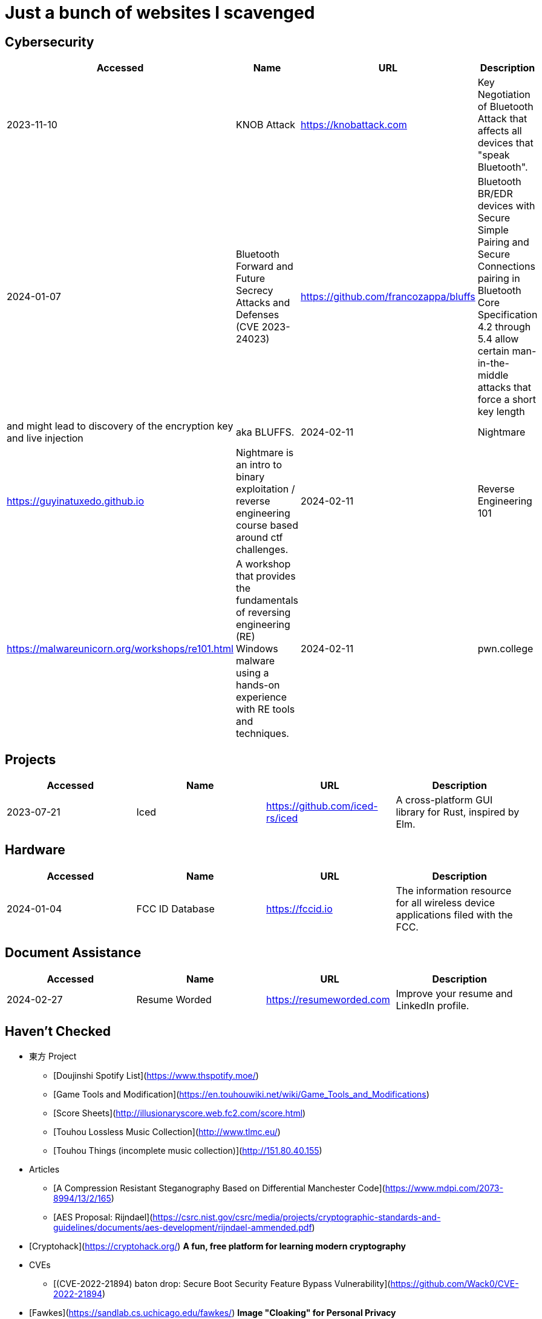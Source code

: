 = Just a bunch of websites I scavenged


== Cybersecurity

[%header, format=csv]
|===
Accessed,Name,URL,Description
2023-11-10,KNOB Attack,https://knobattack.com[],Key Negotiation of Bluetooth Attack that affects all devices that "speak Bluetooth".
2024-01-07,Bluetooth Forward and Future Secrecy Attacks and Defenses (CVE 2023-24023),https://github.com/francozappa/bluffs[],Bluetooth BR/EDR devices with Secure Simple Pairing and Secure Connections pairing in Bluetooth Core Specification 4.2 through 5.4 allow certain man-in-the-middle attacks that force a short key length, and might lead to discovery of the encryption key and live injection, aka BLUFFS.
2024-02-11,Nightmare,https://guyinatuxedo.github.io[],Nightmare is an intro to binary exploitation / reverse engineering course based around ctf challenges.
2024-02-11,Reverse Engineering 101,https://malwareunicorn.org/workshops/re101.html[],A workshop that provides the fundamentals of reversing engineering (RE) Windows malware using a hands-on experience with RE tools and techniques.
2024-02-11,pwn.college,https://pwn.college[],"An education platform for students to learn about, and practice, core cybersecurity concepts in a hands-on fashion."
|===

== Projects

[%header, format=csv]
|===
Accessed,Name,URL,Description
2023-07-21,Iced,https://github.com/iced-rs/iced[],"A cross-platform GUI library for Rust, inspired by Elm."
|===

== Hardware

[%header, format=csv]
|===
Accessed,Name,URL,Description
2024-01-04,FCC ID Database,https://fccid.io[],The information resource for all wireless device applications filed with the FCC.
|===

== Document Assistance

[%header, format=csv]
|===
Accessed,Name,URL,Description
2024-02-27,Resume Worded,https://resumeworded.com[],"Improve your resume and LinkedIn profile."
|===

== Haven't Checked


* 東方 Project
** [Doujinshi Spotify List](https://www.thspotify.moe/)
** [Game Tools and Modification](https://en.touhouwiki.net/wiki/Game_Tools_and_Modifications)
** [Score Sheets](http://illusionaryscore.web.fc2.com/score.html)
** [Touhou Lossless Music Collection](http://www.tlmc.eu/)
** [Touhou Things (incomplete music collection)](http://151.80.40.155)
* Articles
** [A Compression Resistant Steganography Based on Differential Manchester Code](https://www.mdpi.com/2073-8994/13/2/165)
** [AES Proposal: Rijndael](https://csrc.nist.gov/csrc/media/projects/cryptographic-standards-and-guidelines/documents/aes-development/rijndael-ammended.pdf)
* [Cryptohack](https://cryptohack.org/) *A fun, free platform for learning modern cryptography*
* CVEs
** [(CVE-2022-21894) baton drop: Secure Boot Security Feature Bypass Vulnerability](https://github.com/Wack0/CVE-2022-21894)
* [Fawkes](https://sandlab.cs.uchicago.edu/fawkes/) *Image "Cloaking" for Personal Privacy*
* [FCC ID Database](https://fccid.io/)
* Github
** [Anime Girls Holding Programming Books](https://github.com/cat-milk/Anime-Girls-Holding-Programming-Books "https://github.com/cat-milk/Anime-Girls-Holding-Programming-Books")
** [Lenovo Ideapad Gaming 3 2021 Linux RGB Keyboard Light Controller](https://github.com/InstinctEx/lenovo-ideapad-legion-keyboard-led)
** [Text to Handwriting](https://saurabhdaware.github.io/text-to-handwriting/)
** [iced](https://github.com/iced-rs/iced) *A cross-platform GUI library for Rust, inspired by Elm*
* [Nightmare](https://guyinatuxedo.github.io/) *Nightmare is an intro to binary exploitation / reverse engineering course based around ctf challenges*
* [pwn.college](https://pwn.college/) *pwn.college is an education platform for students (and other interested parties) to learn about, and practice, core cybersecurity concepts in a hands-on fashion*
* Resources
** [Anna's Archive](https://annas-archive.org/)
** [LinkedIn Skill Assessments Quizzes](https://github.com/Ebazhanov/linkedin-skill-assessments-quizzes)
** [Ripped](https://ripped.guide/) *This is a collection of sites and tools that are trusted by the community.*
** [Skull Security Wiki](https://wiki.skullsecurity.org/index.php/Main_Page)
** [Assembly Language / Reversing / Malware Analysis / Game Hacking](https://gist.github.com/muff-in/ff678b1fda17e6188aa0462a99626121)
* [Reverse Engineering 101](https://malwareunicorn.org/workshops/re101.html)
* Tutorials
** [Coding Interview University](https://github.com/jwasham/coding-interview-university)
** [Guide for GPU Passthrough on laptop with Optimus Manager](https://github.com/mysteryx93/GPU-Passthrough-with-Optimus-Manager-Guide)
** [Project Based Learning](https://github.com/practical-tutorials/project-based-learning)
** [Resume Making](https://www.careercup.com/resume)
** [Security Study Plan](https://github.com/jassics/security-study-plan)
** [Summary of 'Clean code'](https://gist.github.com/wojteklu/73c6914cc446146b8b533c0988cf8d29)
* [XToolBox](https://github.com/xemulat/XToolbox) *A collection of 150+ Windows 10/11 optimization and tweaking apps! *

'''

=== Computer Science

* https://missing.csail.mit.edu/
* https://missing.csail.mit.edu/2020/version-control/
* https://cs.paperswithcode.com/
* http://gameprogrammingpatterns.com/contents.html
* https://github.com/bmorelli25/Become-A-Full-Stack-Web-Developer
* https://github.com/Developer-Y/cs-video-courses
* https://github.com/ossu/computer-science
* https://overapi.com/
* https://dbis-uibk.github.io/relax/calc/local/uibk/local/0
* https://github.com/SkalskiP/courses

=== Pentesting

* https://github.com/carpedm20/awesome-hacking
* https://github.com/husnainfareed/Awesome-Ethical-Hacking-Resources
* https://github.com/nixawk/pentest-wiki
* https://github.com/enaqx/awesome-pentest
* https://github.com/onlurking/awesome-infosec
* https://github.com/hmaverickadams/Beginner-Network-Pentesting
* https://github.com/cider-security-research/cicd-goat
* https://github.com/vavkamil/awesome-vulnerable-apps


=== Awesomes

* [awesome-malware-analysys](https://github.com/rshipp/awesome-malware-analysis#Resources)
